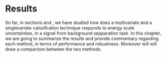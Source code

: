 * Results
So far, in sections \ref{sec:Analysis_method1} and \ref{sec:Analysis_method2}, we have studied how does a multivariate and a singlevariate calssifcation technique responds to energy scale uncertainties, in a signal from background sepparation task. In this chapter, we are going to summarize the results and provide commentary regarding each method, in terms of performance and robustness. Moreover will will draw a comparizon between the two methods.

